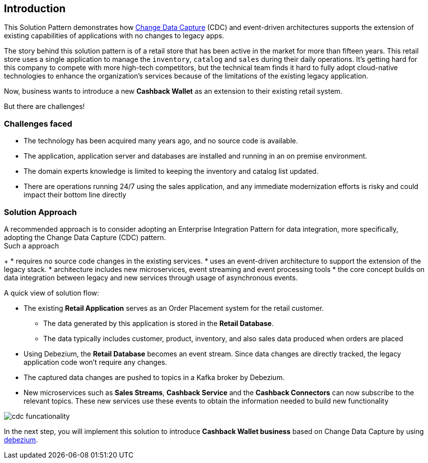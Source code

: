 == Introduction

This Solution Pattern demonstrates how https://www.redhat.com/en/topics/integration/what-is-change-data-capture[Change Data Capture^] (CDC) and event-driven architectures supports the extension of existing capabilities of applications with no changes to legacy apps. 

The story behind this solution pattern is of a retail store that has been active in the market for more than fifteen years. This retail store uses a single application to manage the `inventory`, `catalog` and `sales` during their daily operations. It's getting hard for this company to compete with more high-tech competitors, but the technical team finds it hard to fully adopt cloud-native technologies to enhance the organization's services because of the limitations of the existing legacy application.

Now, business wants to introduce a new *Cashback Wallet* as an extension to their existing retail system. 

But there are challenges!

=== Challenges faced

* The technology has been acquired many years ago, and no source code is available.
* The application, application server and databases are installed and running in an on premise environment.
* The domain experts knowledge is limited to keeping the inventory and catalog list updated.
* There are operations running 24/7 using the sales application,  and any immediate modernization efforts is risky and could impact their bottom line directly

=== Solution Approach

A recommended approach is to consider adopting an Enterprise Integration Pattern for data integration, more specifically, adopting the Change Data Capture (CDC) pattern. +
Such a approach
+
* requires no source code changes in the existing services.
* uses an event-driven architecture to support the extension of the legacy stack. 
* architecture includes new microservices, event streaming and event processing tools
* the core concept builds on data integration between legacy and new services through usage of asynchronous events. 


A quick view of solution flow:

* The existing *Retail Application* serves as an Order Placement system for the retail customer. 
- The data generated by this application is stored in the  *Retail Database*. 
- The data typically includes customer, product, inventory, and also sales data produced when orders are placed
* Using Debezium, the *Retail Database* becomes an event stream. Since data changes are directly tracked, the legacy application code won't require any changes.
* The captured data changes are pushed to topics in a Kafka broker by Debezium. 
* New microservices such as *Sales Streams*, *Cashback Service* and the *Cashback Connectors* can now subscribe to the relevant topics. These new services use these events to obtain the information needed to build new functionality

image::images/cdc/cdc-funcationality.png[] 

In the next step, you will implement this solution to introduce  *Cashback Wallet business* based on Change Data Capture by using http://debezium.io[debezium^].
